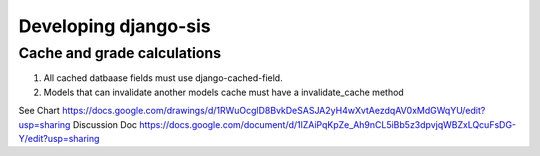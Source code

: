 .. _develop:

Developing django-sis
=====================

Cache and grade calculations
----------------------------

1. All cached datbaase fields must use django-cached-field.
2. Models that can invalidate another models cache must have a invalidate_cache method

See Chart https://docs.google.com/drawings/d/1RWuOcglD8BvkDeSASJA2yH4wXvtAezdqAV0xMdGWqYU/edit?usp=sharing
Discussion Doc https://docs.google.com/document/d/1lZAiPqKpZe_Ah9nCL5iBb5z3dpvjqWBZxLQcuFsDG-Y/edit?usp=sharing
